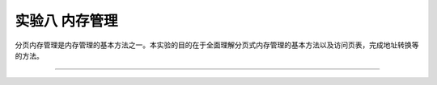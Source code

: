 实验八 内存管理
=====================

分页内存管理是内存管理的基本方法之一。本实验的目的在于全面理解分页式内存管理的基本方法以及访问页表，完成地址转换等的方法。



--------------------------

